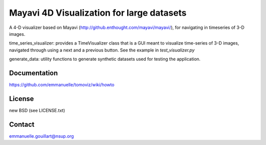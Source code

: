 Mayavi 4D Visualization for large datasets
==========================================

A 4-D visualizer based on Mayavi
(http://github.enthought.com/mayavi/mayavi/), for navigating in
timeseries of 3-D images.

time_series_visualizer: provides a TimeVisualizer class that is a GUI
meant to visualize time-series of 3-D images, navigated through using a
next and a previous button. See the example in `test_visualizer.py`

generate_data: utility functions to generate synthetic datasets used for
testing the application.

Documentation
-------------

https://github.com/emmanuelle/tomoviz/wiki/howto

License
-------

new BSD (see LICENSE.txt) 

Contact
-------

emmanuelle.gouillart@nsup.org

